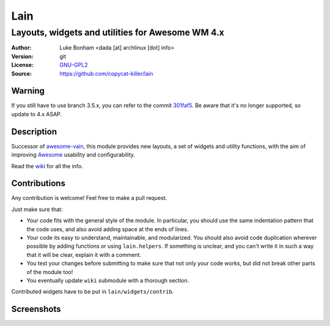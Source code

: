 Lain
====

-------------------------------------------------
Layouts, widgets and utilities for Awesome WM 4.x
-------------------------------------------------

:Author: Luke Bonham <dada [at] archlinux [dot] info>
:Version: git
:License: GNU-GPL2_
:Source: https://github.com/copycat-killer/lain

Warning
-------

If you still have to use branch 3.5.x, you can refer to the commit 301faf5_. Be aware that it's no longer supported, so update to 4.x ASAP.

Description
-----------

Successor of awesome-vain_, this module provides new layouts, a set of widgets and utility functions, with the aim of improving Awesome_ usability and configurability.

Read the wiki_ for all the info.

Contributions
-------------

Any contribution is welcome! Feel free to make a pull request.

Just make sure that:

- Your code fits with the general style of the module. In particular, you should use the same indentation pattern that the code uses, and also avoid adding space at the ends of lines.

- Your code its easy to understand, maintainable, and modularized. You should also avoid code duplication wherever possible by adding functions or using ``lain.helpers``. If something is unclear, and you can't write it in such a way that it will be clear, explain it with a comment.

- You test your changes before submitting to make sure that not only your code works, but did not break other parts of the module too!

- You eventually update ``wiki`` submodule with a thorough section.

Contributed widgets have to be put in ``lain/widgets/contrib``.

Screenshots
-----------

.. image:: http://i.imgur.com/8D9A7lW.png
.. image:: http://i.imgur.com/9Iv3OR3.png
.. image:: http://i.imgur.com/STCPcaJ.png

.. _GNU-GPL2: http://www.gnu.org/licenses/gpl-2.0.html
.. _301faf5: https://github.com/copycat-killer/lain/tree/301faf5370d045e94c9c344acb0fdac84a2f25a6
.. _awesome-vain: https://github.com/vain/awesome-vain
.. _Awesome: https://github.com/awesomeWM/awesome
.. _wiki: https://github.com/copycat-killer/lain/wiki
